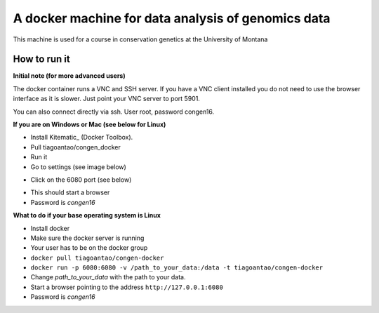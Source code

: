 A docker machine for data analysis of genomics data
===================================================


This machine is used for a course in conservation genetics at the
University of Montana

How to run it
-------------

**Initial note (for more advanced users)**

The docker container runs a VNC and SSH server. If you have a VNC client
installed you do not need to use the browser interface as it is slower.
Just point your VNC server to port 5901.

You can also connect directly via ssh. User root, password congen16.


**If you are on Windows or Mac (see below for Linux)**

- Install Kitematic_ (Docker Toolbox).

- Pull tiagoantao/congen_docker

- Run it

- Go to settings (see image below)

.. image:: Docker_screenshot.png

- Click on the 6080 port (see below)

.. image:: Docker_screenshot_portsetttings.png

- This should start a browser

- Password is `congen16`



**What to do if your base operating system is Linux**

- Install docker

- Make sure the docker server is running

- Your user has to be on the docker group

- ``docker pull tiagoantao/congen-docker`` 

- ``docker run -p 6080:6080 -v /path_to_your_data:/data -t tiagoantao/congen-docker``

- Change `path_to_your_data` with the path to your data.

- Start a browser pointing to the address ``http://127.0.0.1:6080``

- Password is `congen16`




.. Kitematic_: https://kitematic.com/

